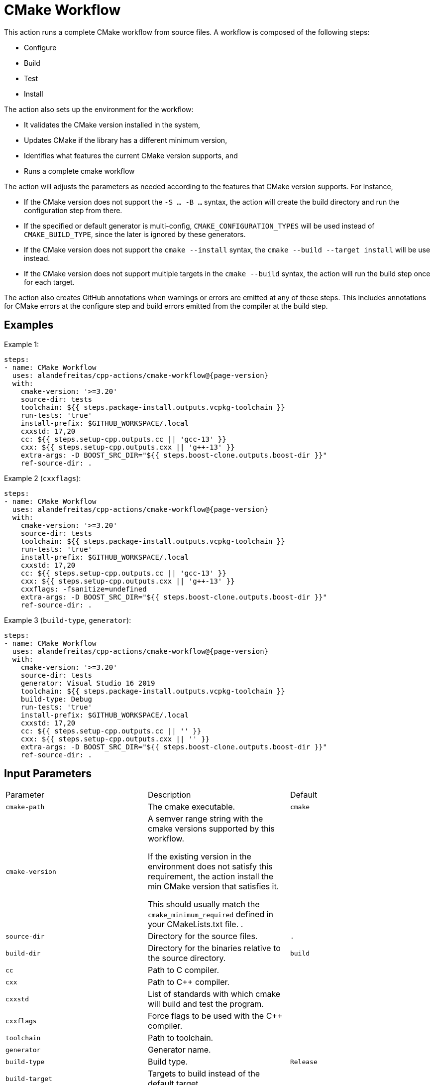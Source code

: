 = CMake Workflow [[cmake-workflow]]
:reftext: CMake Workflow
:navtitle: CMake Workflow Action
// This cmake-workflow.adoc file is automatically generated.
// Edit parse_actions.py instead.

This action runs a complete CMake workflow from source files. A workflow is composed of the following steps:

- Configure
- Build
- Test
- Install

The action also sets up the environment for the workflow: 

- It validates the CMake version installed in the system, 
- Updates CMake if the library has a different minimum version, 
- Identifies what features the current CMake version supports, and 
- Runs a complete cmake workflow

The action will adjusts the parameters as needed according to the features that CMake version supports. 
For instance, 

- If the CMake version does not support the `-S ... -B ...` syntax, the action will create the build directory and
run the configuration step from there.
- If the specified or default generator is multi-config, `CMAKE_CONFIGURATION_TYPES` will be used instead of 
`CMAKE_BUILD_TYPE`, since the later is ignored by these generators.
- If the CMake version does not support the `cmake --install` syntax, the `cmake --build --target install`
will be use instead.
- If the CMake version does not support multiple targets in the `cmake --build` syntax, the action will run the build
step once for each target.

The action also creates GitHub annotations when warnings or errors are emitted at any of these steps. This includes
annotations for CMake errors at the configure step and build errors emitted from the compiler at the build step.


== Examples

Example 1:

[source,yml,subs="attributes+"]
----
steps:
- name: CMake Workflow
  uses: alandefreitas/cpp-actions/cmake-workflow@{page-version}
  with:
    cmake-version: '>=3.20'
    source-dir: tests
    toolchain: ${{ steps.package-install.outputs.vcpkg-toolchain }}
    run-tests: 'true'
    install-prefix: $GITHUB_WORKSPACE/.local
    cxxstd: 17,20
    cc: ${{ steps.setup-cpp.outputs.cc || 'gcc-13' }}
    cxx: ${{ steps.setup-cpp.outputs.cxx || 'g++-13' }}
    extra-args: -D BOOST_SRC_DIR="${{ steps.boost-clone.outputs.boost-dir }}"
    ref-source-dir: .
----

Example 2 (`cxxflags`):

[source,yml,subs="attributes+"]
----
steps:
- name: CMake Workflow
  uses: alandefreitas/cpp-actions/cmake-workflow@{page-version}
  with:
    cmake-version: '>=3.20'
    source-dir: tests
    toolchain: ${{ steps.package-install.outputs.vcpkg-toolchain }}
    run-tests: 'true'
    install-prefix: $GITHUB_WORKSPACE/.local
    cxxstd: 17,20
    cc: ${{ steps.setup-cpp.outputs.cc || 'gcc-13' }}
    cxx: ${{ steps.setup-cpp.outputs.cxx || 'g++-13' }}
    cxxflags: -fsanitize=undefined
    extra-args: -D BOOST_SRC_DIR="${{ steps.boost-clone.outputs.boost-dir }}"
    ref-source-dir: .
----

Example 3 (`build-type`, `generator`):

[source,yml,subs="attributes+"]
----
steps:
- name: CMake Workflow
  uses: alandefreitas/cpp-actions/cmake-workflow@{page-version}
  with:
    cmake-version: '>=3.20'
    source-dir: tests
    generator: Visual Studio 16 2019
    toolchain: ${{ steps.package-install.outputs.vcpkg-toolchain }}
    build-type: Debug
    run-tests: 'true'
    install-prefix: $GITHUB_WORKSPACE/.local
    cxxstd: 17,20
    cc: ${{ steps.setup-cpp.outputs.cc || '' }}
    cxx: ${{ steps.setup-cpp.outputs.cxx || '' }}
    extra-args: -D BOOST_SRC_DIR="${{ steps.boost-clone.outputs.boost-dir }}"
    ref-source-dir: .
----

== Input Parameters

|===
|Parameter |Description |Default
|`cmake-path` |The cmake executable. |`cmake`
|`cmake-version` |A semver range string with the cmake versions supported by this workflow. 

If the existing version in the environment does not satisfy this requirement, the action install
the min CMake version that satisfies it.

This should usually match the `cmake_minimum_required` defined in your CMakeLists.txt file.
. |
|`source-dir` |Directory for the source files. |`.`
|`build-dir` |Directory for the binaries relative to the source directory. |`build`
|`cc` |Path to C compiler. |
|`cxx` |Path to C++ compiler. |
|`cxxstd` |List of standards with which cmake will build and test the program. |
|`cxxflags` |Force flags to be used with the C++ compiler. |
|`toolchain` |Path to toolchain. |
|`generator` |Generator name. |
|`build-type` |Build type. |`Release`
|`build-target` |Targets to build instead of the default target. |
|`install-prefix` |Path where the library should be installed. |`.local/usr`
|`extra-args` |Extra arguments to cmake configure command. |
|`run-tests` |Whether we should run tests. |`true`
|`install` |Whether we should install the library. 

The library is only installed once in the `install-prefix`.

The latest std version described in `cxxstd` is used for the installed version.
. |`true`
|`create-annotations` |Create github annotations on errors. |`true`
|`ref-source-dir` |A reference source directory for annotations. Any annotation filename will be relative to this directory.

This is typically useful when the repository being tested is not the current directory, in which
we need to make annotations relative to some other directory.

In most cases, the default option should be enough.
. |`.`
|`trace-commands` |Trace commands executed by the workflow. |`false`
|===

